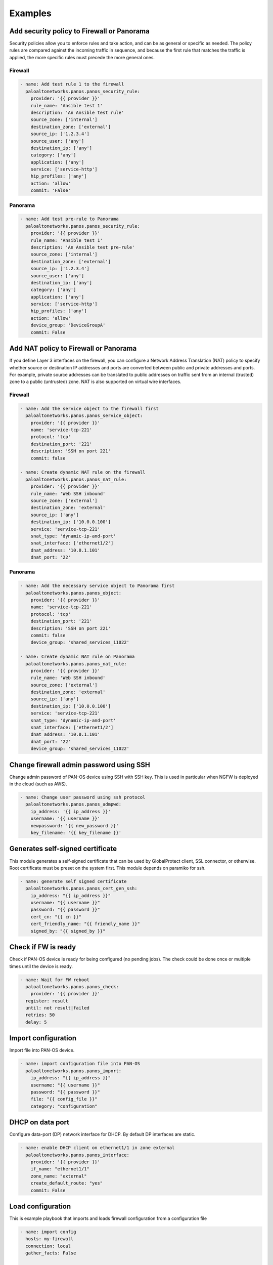 ========
Examples
========

Add security policy to Firewall or Panorama
===========================================

Security policies allow you to enforce rules and take action, and can
be as general or specific as needed. The policy rules are compared
against the incoming traffic in sequence, and because the first rule
that matches the traffic is applied, the more specific rules must
precede the more general ones.

Firewall
--------

.. code-block:: yaml

  - name: Add test rule 1 to the firewall
    paloaltonetworks.panos.panos_security_rule:
      provider: '{{ provider }}'
      rule_name: 'Ansible test 1'
      description: 'An Ansible test rule'
      source_zone: ['internal']
      destination_zone: ['external']
      source_ip: ['1.2.3.4']
      source_user: ['any']
      destination_ip: ['any']
      category: ['any']
      application: ['any']
      service: ['service-http']
      hip_profiles: ['any']
      action: 'allow'
      commit: 'False'


Panorama
--------

.. code-block:: yaml

  - name: Add test pre-rule to Panorama
    paloaltonetworks.panos.panos_security_rule:
      provider: '{{ provider }}'
      rule_name: 'Ansible test 1'
      description: 'An Ansible test pre-rule'
      source_zone: ['internal']
      destination_zone: ['external']
      source_ip: ['1.2.3.4']
      source_user: ['any']
      destination_ip: ['any']
      category: ['any']
      application: ['any']
      service: ['service-http']
      hip_profiles: ['any']
      action: 'allow'
      device_group: 'DeviceGroupA'
      commit: False


Add NAT policy to Firewall or Panorama
======================================

If you define Layer 3 interfaces on the firewall, you can configure a
Network Address Translation (NAT) policy to specify whether source or
destination IP addresses and ports are converted between public and
private addresses and ports. For example, private source addresses can
be translated to public addresses on traffic sent from an internal
(trusted) zone to a public (untrusted) zone. NAT is also supported on
virtual wire interfaces.

Firewall
--------

.. code-block:: yaml

  - name: Add the service object to the firewall first
    paloaltonetworks.panos.panos_service_object:
      provider: '{{ provider }}'
      name: 'service-tcp-221'
      protocol: 'tcp'
      destination_port: '221'
      description: 'SSH on port 221'
      commit: false

  - name: Create dynamic NAT rule on the firewall
    paloaltonetworks.panos.panos_nat_rule:
      provider: '{{ provider }}'
      rule_name: 'Web SSH inbound'
      source_zone: ['external']
      destination_zone: 'external'
      source_ip: ['any']
      destination_ip: ['10.0.0.100']
      service: 'service-tcp-221'
      snat_type: 'dynamic-ip-and-port'
      snat_interface: ['ethernet1/2']
      dnat_address: '10.0.1.101'
      dnat_port: '22'


Panorama
--------

.. code-block:: yaml

  - name: Add the necessary service object to Panorama first
    paloaltonetworks.panos.panos_object:
      provider: '{{ provider }}'
      name: 'service-tcp-221'
      protocol: 'tcp'
      destination_port: '221'
      description: 'SSH on port 221'
      commit: false
      device_group: 'shared_services_11022'

  - name: Create dynamic NAT rule on Panorama
    paloaltonetworks.panos.panos_nat_rule:
      provider: '{{ provider }}'
      rule_name: 'Web SSH inbound'
      source_zone: ['external']
      destination_zone: 'external'
      source_ip: ['any']
      destination_ip: ['10.0.0.100']
      service: 'service-tcp-221'
      snat_type: 'dynamic-ip-and-port'
      snat_interface: ['ethernet1/2']
      dnat_address: '10.0.1.101'
      dnat_port: '22'
      device_group: 'shared_services_11022'

Change firewall admin password using SSH
========================================

Change admin password of PAN-OS device using SSH with SSH key. This is
used in particular when NGFW is deployed in the cloud (such as AWS).

.. code-block:: yaml

  - name: Change user password using ssh protocol
    paloaltonetworks.panos.panos_admpwd:
      ip_address: '{{ ip_address }}'
      username: '{{ username }}'
      newpassword: '{{ new_password }}'
      key_filename: '{{ key_filename }}'


Generates self-signed certificate
=================================

This module generates a self-signed certificate that can be used by
GlobalProtect client, SSL connector, or otherwise. Root certificate
must be preset on the system first. This module depends on paramiko
for ssh.

.. code-block:: yaml

  - name: generate self signed certificate
    paloaltonetworks.panos.panos_cert_gen_ssh:
      ip_address: "{{ ip_address }}"
      username: "{{ username }}"
      password: "{{ password }}"
      cert_cn: "{{ cn }}"
      cert_friendly_name: "{{ friendly_name }}"
      signed_by: "{{ signed_by }}"


Check if FW is ready
====================

Check if PAN-OS device is ready for being configured (no pending
jobs). The check could be done once or multiple times until the device
is ready.

.. code-block:: yaml

  - name: Wait for FW reboot
    paloaltonetworks.panos.panos_check:
      provider: '{{ provider }}'
    register: result
    until: not result|failed
    retries: 50
    delay: 5


Import configuration
====================

Import file into PAN-OS device.

.. code-block:: yaml

    - name: import configuration file into PAN-OS
      paloaltonetworks.panos.panos_import:
        ip_address: "{{ ip_address }}"
        username: "{{ username }}"
        password: "{{ password }}"
        file: "{{ config_file }}"
        category: "configuration"


DHCP on data port
=================

Configure data-port (DP) network interface for DHCP. By default DP
interfaces are static.

.. code-block:: yaml

    - name: enable DHCP client on ethernet1/1 in zone external
      paloaltonetworks.panos.panos_interface:
        provider: '{{ provider }}'
        if_name: "ethernet1/1"
        zone_name: "external"
        create_default_route: "yes"
        commit: False


Load configuration
==================

This is example playbook that imports and loads firewall
configuration from a configuration file

.. code-block:: yaml

    - name: import config
      hosts: my-firewall
      connection: local
      gather_facts: False

      vars:
        cfg_file: candidate-template-empty.xml

      roles:
        - role: PaloAltoNetworks.paloaltonetworks

      tasks:
      - name: Grab the credentials from ansible-vault
        include_vars: 'firewall-secrets.yml'
        no_log: 'yes'

      - name: wait for SSH (timeout 10min)
        wait_for: port=22 host='{{ provider.ip_address }}' search_regex=SSH timeout=600

      - name: checking if device ready
        paloaltonetworks.panos.panos_check:
          provider: '{{ provider }}'
        register: result
        until: not result|failed
        retries: 10
        delay: 10

      - name: import configuration
        paloaltonetworks.panos.panos_import:
          ip_address: '{{ provider.ip_address }}'
          username: '{{ provider.username }}'
          password: '{{ provider.password }}'
          file: '{{cfg_file}}'
          category: 'configuration'
        register: result

      - name: load configuration
        paloaltonetworks.panos.panos_loadcfg:
          ip_address: '{{ provider.ip_address }}'
          username: '{{ provider.username }}'
          password: '{{ provider.password }}'
          file: '{{result.filename}}'
          commit: False

      - name: set admin password
        paloaltonetworks.panos.panos_administrator:
          provider: '{{ provider }}'
          admin_username: 'admin'
          admin_password: '{{ provider.password }}'
          superuser: True
          commit: False

      - name: commit (blocks until finished)
        paloaltonetworks.panos.panos_commit:
          provider: '{{ provider }}'

Event-Driven Ansible (EDA)
===========================================

Event-Driven Ansible is a responsive automation solution that can
process events containing discrete, actionable intelligence.
The `extensions/plugins/event_source/logs.py` plugin is capable of
receiving JSON structured messages from a PAN-OS firewall, restructures
the payload as a Python dictionary, determines the appropriate response
to the event, and then executes automated actions to address or remediate
based on the situation.

There are four components needed to implement this example EDA use case
with PAN-OS:

- HTTP server profile: A PAN-OS firewall configuration that defines
  how the PAN-OS firewall(s) should send events to the EDA server.
- EDA rulebook: A YAML file which describes events of interest, and how to
  EDA respond to them based on conditions.
- Inventory: A YAML file that defines the PAN-OS firewall(s) to be
  executed against when a condition is met.
- Ansible playbook: A YAML file that defines the Ansible tasks to be executed
  when a condition is met.

The four components are described here in the context of a use case of
detecting decryption issues based on the Decryption Logs, and responding
by placing the relevant URLs into a category used for decryption bypass.

HTTP Server Profile
-------------------

The following example shows what a Decryption HTTP server profile
would look like in PAN-OS. The HTTP server profile is configured to
send logs to the EDA server.

.. code-block:: json

    {
        "category": "network",
        "details": {
            "action": "$action",
            "app": "$app",
            "cn": "$cn",
            "dst": "$dst",
            "device_name": "$device_name",
            "error": "$error",
            "issuer_cn": "$issuer_cn",
            "root_cn": "$root_cn",
            "root_status": "$root_status",
            "sni": "$sni",
            "src": "$src",
            "srcuser": "$srcuser"
        },
        "receive_time": "$receive_time",
        "rule": "$rule",
        "rule_uuid": "$rule_uuid",
        "serial": "$serial",
        "sessionid": "$sessionid",
        "severity": "informational",
        "type": "decryption"
    }

This HTTP Server Profile could be configured in its entirety using the
following tasks in an Ansible playbook:

.. code-block:: yaml

    - name: Create a HTTP Server Profile for Decryption Logs
      paloaltonetworks.panos.panos_http_profile:
        provider: '{{ device }}'
        name: '{{ server_profile_name_decrypt }}'
        decryption_name: 'decryption-logs-to-eda'
        decryption_uri_format: 'https://test'
        decryption_payload: >
          {
              "category": "network",
              "details": {
                  "action": "$action",
                  "app": "$app",
                  "cn": "$cn",
                  "dst": "$dst",
                  "device_name": "$device_name",
                  "error": "$error",
                  "issuer_cn": "$issuer_cn",
                  "root_cn": "$root_cn",
                  "root_status": "$root_status",
                  "sni": "$sni",
                  "src": "$src",
                  "srcuser": "$srcuser"
              },
              "receive_time": "$receive_time",
              "rule": "$rule",
              "rule_uuid": "$rule_uuid",
              "serial": "$serial",
              "sessionid": "$sessionid",
              "severity": "informational",
              "type": "decryption"
          }

    - name: Create HTTP server
      paloaltonetworks.panos.panos_http_server:
        provider: '{{ device }}'
        http_profile: '{{ server_profile_name_decrypt }}'
        name: 'my-EDA-server'
        address: '192.168.1.5'
        http_method: 'GET'
        http_port: 5000

    - name: Add a HTTP header to HTTP Server Profile
      paloaltonetworks.panos.panos_http_profile_header:
        provider: '{{ device }}'
        http_profile: '{{ server_profile_name_decrypt }}'
        log_type: 'decryption'
        header: 'Content-Type'
        value: 'application/json'

    - name: Add a param to the config log type
      paloaltonetworks.panos.panos_http_profile_param:
        provider: '{{ device }}'
        http_profile: '{{ server_profile_name_decrypt }}'
        log_type: 'decryption'
        param: 'serial'
        value: '$serial'

The HTTP Server Profile would be used in a Log Forwarding Profile
with a filter for only forwarding Decryption Logs when there has
been an issue with decryption. Here are example Ansible tasks to
create a Log Forwarding Profile:

.. code-block:: yaml

    - name: Create log forwarding profile
      paloaltonetworks.panos.panos_log_forwarding_profile:
        provider: '{{ provider }}'
        name: 'EDA_LFP'
        enhanced_logging: true

    - name: Create log forwarding profile match list
      paloaltonetworks.panos.panos_log_forwarding_profile_match_list:
        provider: '{{ provider }}'
        log_forwarding_profile: 'EDA_LFP'
        name: 'eda-decryption-forwarding'
        log_type: 'decryption'
        filter: '( err_index neq None ) and ( proxy_type eq Forward )'
        http_profiles: ['{{ server_profile_name_decrypt }}']


Rulebook - rulebook.yml
-----------------------

This rulebook shows an example of how to configure EDA to receive
the decryption logs from PAN-OS, and execute a remediation playbook:

.. code-block:: yaml

    ---
    - name: "Receive logs sourced from HTTP Server Profile in PAN-OS"
      hosts: "localhost"

      ## Define how our plugin should listen for logs from PAN-OS
      sources:
        - paloaltonetworks.panos.logs:
            host: 0.0.0.0
            port: 5000
            type: decryption

      ## Define the conditions we are looking for. There are many types of logs
      ## in PAN-OS; we are looking just for decryption logs
      rules:
        - name: "Troubleshoot Decryption Failure"
          condition: event.meta.log_type == "decryption"

          ## Define the action we should take should the condition be met,
          ## when we find a decryption log, which is to execute the 
          ## remediation playbook
          action:
            run_playbook:
              name: "playbooks/decryption_remediation.yml"



Inventory
---------

The inventory for this example use case is one that defines all hosts
(firewalls) to be local connectivity, as this is how Ansible communicates
with PAN-OS:

.. code-block:: yaml

    all:
      hosts:
        localhost:
          ansible_connection: local



Playbook - decryption_remediation.yml
-------------------------------------

The playbook executed when the conditions in the rulebook are met, in
this example use case, performs tasks to add the relevant URL into a
category used to bypass decryption, thus remediating the problem:

.. code-block:: yaml

    ---
    - name: Decryption Remediation Playbook
      hosts: 'all'
      gather_facts: false
      connection: local

      vars:
        device:
          ip_address: "192.168.1.10"
          username: "admin"
          password: "redacted"

        bypass_category_name: 'decryption-bypass'


      ## When EDA calls this playbook for execution, it takes the SNI (Server Name Indication)
      ## from the decryption logs where a site failed to be decrypted properly, and adds the
      ## SNI to the list of domains in a URL category. This URL category is used as match
      ## criteria, therefore domains in this URL category will no longer be decrypted by the
      ## decryption policy rule.

      tasks:
        ## Gather up the list of domains currently in the URL category
        - name: Get current decryption bypass domains
          paloaltonetworks.panos.panos_custom_url_category:
            provider: "{{ device }}"
            state: "gathered"
            gathered_filter: "name == '{{ bypass_category_name }}'"
          register: bypass_category

        ## If the URL category already has some domains, add this SNI to the list ('url_value')
        - name: Update decryption bypass category with new domain, if category is currently not empty
          paloaltonetworks.panos.panos_custom_url_category:
            provider: '{{ device }}'
            name: '{{ bypass_category_name }}'
            url_value: '{{ bypass_category.gathered[0].url_value + [ansible_eda.event.payload.details.sni] }}'
          when:
            - bypass_category.gathered[0].url_value != None
            - ansible_eda.event.payload.details.sni not in bypass_category.gathered[0].url_value

        ## If the URL category is empty, create the list ('url_value') with this SNI
        - name: Create decryption bypass category with new domain, if category is currently empty
          paloaltonetworks.panos.panos_custom_url_category:
            provider: '{{ device }}'
            name: '{{ bypass_category_name }}'
            url_value: '{{ [ansible_eda.event.payload.details.sni] }}'
          when:
            - bypass_category.gathered[0].url_value == None

        ## Having added the site's SNI to the URL category, make this change live by performing a 'commit'
        - name: Commit configuration
          paloaltonetworks.panos.panos_commit_firewall:
            provider: "{{ device }}"
          register: results

        ## Output results of the commit
        - name: Output commit results
          ansible.builtin.debug:
            msg: "Commit with Job ID: {{ results.jobid }} had output: {{ results }}"

An alternative remediation if the web server hosting the URL is not presenting
the relevant intermediate certificate, would be to add the intermediate
certificate into the PAN-OS certificate store, and not use a bypass (which weakens
visibility by leaving more traffic encrypted) like the previous example:

.. code-block:: yaml

  tasks:
    - name: Get intermediate certificate URL
      ansible.builtin.set_fact:
        intermediate_cert_url: "{{ ansible_eda.event.payload.details.error | regex_search(regex_query, ignorecase=True) }}"
      vars:
        regex_query: '(http(s)?:\/\/.)?(www\.)?[-a-zA-Z0-9@:%._\+~#=]{2,256}\.[a-z]{2,6}\b([-a-zA-Z0-9@:%_\+.~#?&//=]*)'

    - name: Get intermediate certificate filename
      ansible.builtin.set_fact:
        intermediate_cert_name: "{{ intermediate_cert_url | regex_search(regex_query, ignorecase=True) }}"
      vars:
        regex_query: '[^\/\\&\?]+\.\w{3,4}(?=([\?&].*$|$))'

    - name: Download intermediate certificate
      ansible.builtin.get_url:
        url: '{{ intermediate_cert_url }}'
        dest: '{{ intermediate_cert_name }}'

    - name: Convert intermediate certificate from DER format to PEM format
      ansible.builtin.command: openssl x509 -inform DER -outform PEM -in {{ intermediate_cert_name }} -out {{ intermediate_cert_name }}.pem
      register: output
      changed_when: output.rc != 0

    - name: Import intermediate certificate to NGFW
      paloaltonetworks.panos.panos_import:
        provider: '{{ device }}'
        category: 'certificate'
        certificate_name: '{{ intermediate_cert_name }}'
        format: 'pem'
        filename: '{{ intermediate_cert_name }}.pem'
